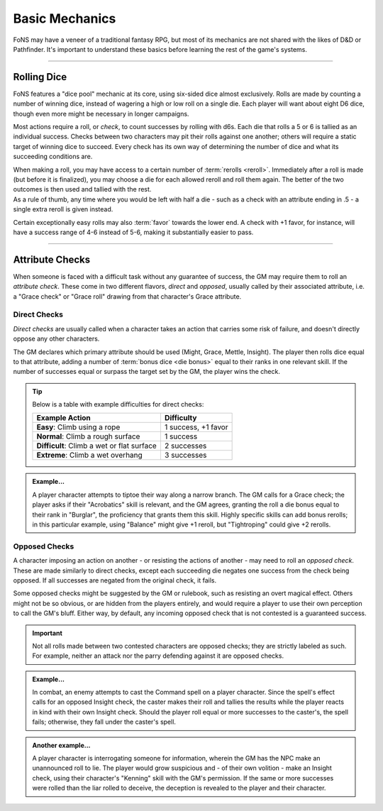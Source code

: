 ******
Basic Mechanics
******
FoNS may have a veneer of a traditional fantasy RPG, but most of its mechanics are not shared with the likes of D&D or Pathfinder. It's important to understand these basics before learning the rest of the game's systems.

----------------------------

Rolling Dice
==========

FoNS features a "dice pool" mechanic at its core, using six-sided dice almost exclusively. Rolls are made by counting a number of winning dice, instead of wagering a high or low roll on a single die. Each player will want about eight D6 dice, though even more might be necessary in longer campaigns.

Most actions require a roll, or *check*, to count successes by rolling with d6s. Each die that rolls a 5 or 6 is tallied as an individual success. Checks between two characters may pit their rolls against one another; others will require a static target of winning dice to succeed. Every check has its own way of determining the number of dice and what its succeeding conditions are.

| When making a roll, you may have access to a certain number of :term:`rerolls <reroll>`. Immediately after a roll is made (but before it is finalized), you may choose a die for each allowed reroll and roll them again. The better of the two outcomes is then used and tallied with the rest.
| As a rule of thumb, any time where you would be left with half a die - such as a check with an attribute ending in .5 - a single extra reroll is given instead.

Certain exceptionally easy rolls may also :term:`favor` towards the lower end. A check with +1 favor, for instance, will have a success range of 4-6 instead of 5-6, making it substantially easier to pass.

----------------------------

Attribute Checks
================
When someone is faced with a difficult task without any guarantee of success, the GM may require them to roll an *attribute check*. These come in two different flavors, *direct* and *opposed*, usually called by their associated attribute, i.e. a "Grace check" or "Grace roll" drawing from that character's Grace attribute.

Direct Checks
-------------
*Direct checks* are usually called when a character takes an action that carries some risk of failure, and doesn't directly oppose any other characters.

The GM declares which primary attribute should be used (Might, Grace, Mettle, Insight). The player then rolls dice equal to that attribute, adding a number of :term:`bonus dice <die bonus>` equal to their ranks in one relevant skill. If the number of successes equal or surpass the target set by the GM, the player wins the check.

.. tip::
   Below is a table with example difficulties for direct checks:

   +--------------------------------------------+-----------------------------+
   | Example Action                             | Difficulty                  |
   +============================================+=============================+
   | **Easy**: Climb using a rope               | 1 success, +1 favor         |
   +--------------------------------------------+-----------------------------+
   | **Normal**: Climb a rough surface          | 1 success                   |
   +--------------------------------------------+-----------------------------+
   | **Difficult**: Climb a wet or flat surface | 2 successes                 |
   +--------------------------------------------+-----------------------------+
   | **Extreme**: Climb a wet overhang          | 3 successes                 |
   +--------------------------------------------+-----------------------------+

.. admonition:: Example...
   :class: note

   A player character attempts to tiptoe their way along a narrow branch. The GM calls for a Grace check; the player asks if their "Acrobatics" skill is relevant, and the GM agrees, granting the roll a die bonus equal to their rank in "Burglar", the proficiency that grants them this skill. Highly specific skills can add bonus rerolls; in this particular example, using "Balance" might give +1 reroll, but "Tightroping" could give +2 rerolls.

Opposed Checks
--------------
A character imposing an action on another - or resisting the actions of another - may need to roll an *opposed check*. These are made similarly to direct checks, except each succeeding die negates one success from the check being opposed. If all successes are negated from the original check, it fails.

Some opposed checks might be suggested by the GM or rulebook, such as resisting an overt magical effect. Others might not be so obvious, or are hidden from the players entirely, and would require a player to use their own perception to call the GM's bluff. Either way, by default, any incoming opposed check that is not contested is a guaranteed success.

.. important::
   Not all rolls made between two contested characters are opposed checks; they are strictly labeled as such. For example, neither an attack nor the parry defending against it are opposed checks.

.. admonition:: Example...
   :class: note

   In combat, an enemy attempts to cast the Command spell on a player character. Since the spell's effect calls for an opposed Insight check, the caster makes their roll and tallies the results while the player reacts in kind with their own Insight check. Should the player roll equal or more successes to the caster's, the spell fails; otherwise, they fall under the caster's spell.

.. admonition:: Another example...
   :class: note

   A player character is interrogating someone for information, wherein the GM has the NPC make an unannounced roll to lie. The player would grow suspicious and - of their own volition - make an Insight check, using their character's "Kenning" skill with the GM's permission. If the same or more successes were rolled than the liar rolled to deceive, the deception is revealed to the player and their character.
